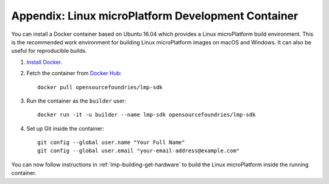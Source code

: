 .. _lmp-appendix-container:

Appendix: Linux microPlatform Development Container
===================================================

You can install a Docker container based on Ubuntu 16.04 which
provides a Linux microPlatform build environment. This is the
recommended work environment for building Linux microPlatform images
on macOS and Windows. It can also be useful for reproducible builds.

#. `Install Docker`_.
#. Fetch the container from `Docker Hub`_::

      docker pull opensourcefoundries/lmp-sdk

#. Run the container as the ``builder`` user::

      docker run -it -u builder --name lmp-sdk opensourcefoundries/lmp-sdk

#. Set up Git inside the container::

      git config --global user.name "Your Full Name"
      git config --global user.email "your-email-address@example.com"

You can now follow instructions in :ref:`lmp-building-get-hardware` to
build the Linux microPlatform inside the running container.

.. _Install Docker:
   https://docs.docker.com/engine/installation/

.. _Docker Hub:
   https://hub.docker.com/r/opensourcefoundries/lmp-sdk/
